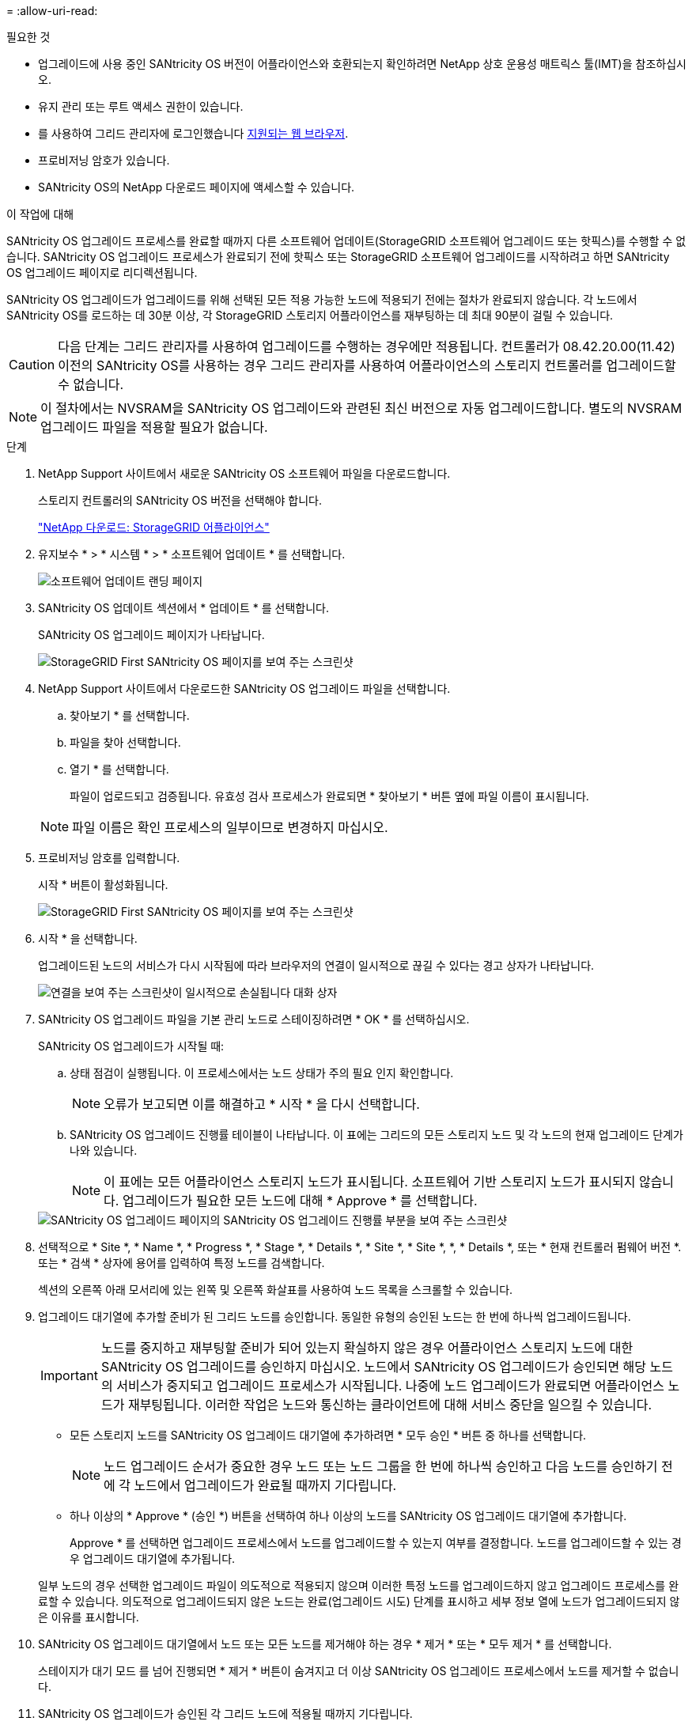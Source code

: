 = 
:allow-uri-read: 


.필요한 것
* 업그레이드에 사용 중인 SANtricity OS 버전이 어플라이언스와 호환되는지 확인하려면 NetApp 상호 운용성 매트릭스 툴(IMT)을 참조하십시오.
* 유지 관리 또는 루트 액세스 권한이 있습니다.
* 를 사용하여 그리드 관리자에 로그인했습니다 xref:../admin/web-browser-requirements.adoc[지원되는 웹 브라우저].
* 프로비저닝 암호가 있습니다.
* SANtricity OS의 NetApp 다운로드 페이지에 액세스할 수 있습니다.


.이 작업에 대해
SANtricity OS 업그레이드 프로세스를 완료할 때까지 다른 소프트웨어 업데이트(StorageGRID 소프트웨어 업그레이드 또는 핫픽스)를 수행할 수 없습니다. SANtricity OS 업그레이드 프로세스가 완료되기 전에 핫픽스 또는 StorageGRID 소프트웨어 업그레이드를 시작하려고 하면 SANtricity OS 업그레이드 페이지로 리디렉션됩니다.

SANtricity OS 업그레이드가 업그레이드를 위해 선택된 모든 적용 가능한 노드에 적용되기 전에는 절차가 완료되지 않습니다. 각 노드에서 SANtricity OS를 로드하는 데 30분 이상, 각 StorageGRID 스토리지 어플라이언스를 재부팅하는 데 최대 90분이 걸릴 수 있습니다.


CAUTION: 다음 단계는 그리드 관리자를 사용하여 업그레이드를 수행하는 경우에만 적용됩니다. 컨트롤러가 08.42.20.00(11.42) 이전의 SANtricity OS를 사용하는 경우 그리드 관리자를 사용하여 어플라이언스의 스토리지 컨트롤러를 업그레이드할 수 없습니다.


NOTE: 이 절차에서는 NVSRAM을 SANtricity OS 업그레이드와 관련된 최신 버전으로 자동 업그레이드합니다. 별도의 NVSRAM 업그레이드 파일을 적용할 필요가 없습니다.

.단계
. [[download_SANtricity_OS]]NetApp Support 사이트에서 새로운 SANtricity OS 소프트웨어 파일을 다운로드합니다.
+
스토리지 컨트롤러의 SANtricity OS 버전을 선택해야 합니다.

+
https://mysupport.netapp.com/site/products/all/details/storagegrid-appliance/downloads-tab["NetApp 다운로드: StorageGRID 어플라이언스"^]

. 유지보수 * > * 시스템 * > * 소프트웨어 업데이트 * 를 선택합니다.
+
image::../media/software_update_landing.png[소프트웨어 업데이트 랜딩 페이지]

. SANtricity OS 업데이트 섹션에서 * 업데이트 * 를 선택합니다.
+
SANtricity OS 업그레이드 페이지가 나타납니다.

+
image::../media/santricity_os_upgrade_first.png[StorageGRID First SANtricity OS 페이지를 보여 주는 스크린샷]

. NetApp Support 사이트에서 다운로드한 SANtricity OS 업그레이드 파일을 선택합니다.
+
.. 찾아보기 * 를 선택합니다.
.. 파일을 찾아 선택합니다.
.. 열기 * 를 선택합니다.
+
파일이 업로드되고 검증됩니다. 유효성 검사 프로세스가 완료되면 * 찾아보기 * 버튼 옆에 파일 이름이 표시됩니다.

+

NOTE: 파일 이름은 확인 프로세스의 일부이므로 변경하지 마십시오.



. 프로비저닝 암호를 입력합니다.
+
시작 * 버튼이 활성화됩니다.

+
image::../media/santricity_start_button.png[StorageGRID First SANtricity OS 페이지를 보여 주는 스크린샷]

. 시작 * 을 선택합니다.
+
업그레이드된 노드의 서비스가 다시 시작됨에 따라 브라우저의 연결이 일시적으로 끊길 수 있다는 경고 상자가 나타납니다.

+
image::../media/santricity_upgrade_warning.png[연결을 보여 주는 스크린샷이 일시적으로 손실됩니다 대화 상자]

. SANtricity OS 업그레이드 파일을 기본 관리 노드로 스테이징하려면 * OK * 를 선택하십시오.
+
SANtricity OS 업그레이드가 시작될 때:

+
.. 상태 점검이 실행됩니다. 이 프로세스에서는 노드 상태가 주의 필요 인지 확인합니다.
+

NOTE: 오류가 보고되면 이를 해결하고 * 시작 * 을 다시 선택합니다.

.. SANtricity OS 업그레이드 진행률 테이블이 나타납니다. 이 표에는 그리드의 모든 스토리지 노드 및 각 노드의 현재 업그레이드 단계가 나와 있습니다.
+

NOTE: 이 표에는 모든 어플라이언스 스토리지 노드가 표시됩니다. 소프트웨어 기반 스토리지 노드가 표시되지 않습니다. 업그레이드가 필요한 모든 노드에 대해 * Approve * 를 선택합니다.



+
image::../media/santricity_upgrade_progress_table.png[SANtricity OS 업그레이드 페이지의 SANtricity OS 업그레이드 진행률 부분을 보여 주는 스크린샷]

. 선택적으로 * Site *, * Name *, * Progress *, * Stage *, * Details *, * Site *, * Site *, *, * Details *, 또는 * 현재 컨트롤러 펌웨어 버전 *. 또는 * 검색 * 상자에 용어를 입력하여 특정 노드를 검색합니다.
+
섹션의 오른쪽 아래 모서리에 있는 왼쪽 및 오른쪽 화살표를 사용하여 노드 목록을 스크롤할 수 있습니다.

. 업그레이드 대기열에 추가할 준비가 된 그리드 노드를 승인합니다. 동일한 유형의 승인된 노드는 한 번에 하나씩 업그레이드됩니다.
+

IMPORTANT: 노드를 중지하고 재부팅할 준비가 되어 있는지 확실하지 않은 경우 어플라이언스 스토리지 노드에 대한 SANtricity OS 업그레이드를 승인하지 마십시오. 노드에서 SANtricity OS 업그레이드가 승인되면 해당 노드의 서비스가 중지되고 업그레이드 프로세스가 시작됩니다. 나중에 노드 업그레이드가 완료되면 어플라이언스 노드가 재부팅됩니다. 이러한 작업은 노드와 통신하는 클라이언트에 대해 서비스 중단을 일으킬 수 있습니다.

+
** 모든 스토리지 노드를 SANtricity OS 업그레이드 대기열에 추가하려면 * 모두 승인 * 버튼 중 하나를 선택합니다.
+

NOTE: 노드 업그레이드 순서가 중요한 경우 노드 또는 노드 그룹을 한 번에 하나씩 승인하고 다음 노드를 승인하기 전에 각 노드에서 업그레이드가 완료될 때까지 기다립니다.

** 하나 이상의 * Approve * (승인 *) 버튼을 선택하여 하나 이상의 노드를 SANtricity OS 업그레이드 대기열에 추가합니다.
+
Approve * 를 선택하면 업그레이드 프로세스에서 노드를 업그레이드할 수 있는지 여부를 결정합니다. 노드를 업그레이드할 수 있는 경우 업그레이드 대기열에 추가됩니다.



+
일부 노드의 경우 선택한 업그레이드 파일이 의도적으로 적용되지 않으며 이러한 특정 노드를 업그레이드하지 않고 업그레이드 프로세스를 완료할 수 있습니다. 의도적으로 업그레이드되지 않은 노드는 완료(업그레이드 시도) 단계를 표시하고 세부 정보 열에 노드가 업그레이드되지 않은 이유를 표시합니다.



. SANtricity OS 업그레이드 대기열에서 노드 또는 모든 노드를 제거해야 하는 경우 * 제거 * 또는 * 모두 제거 * 를 선택합니다.
+
스테이지가 대기 모드 를 넘어 진행되면 * 제거 * 버튼이 숨겨지고 더 이상 SANtricity OS 업그레이드 프로세스에서 노드를 제거할 수 없습니다.



. SANtricity OS 업그레이드가 승인된 각 그리드 노드에 적용될 때까지 기다립니다.
+
** SANtricity OS 업그레이드를 적용하는 동안 노드에 오류 단계가 표시되는 경우 해당 노드에 대한 업그레이드가 실패한 것입니다. 기술 지원의 도움을 받아 어플라이언스를 유지보수 모드로 전환하여 복구해야 할 수도 있습니다.
** 노드의 펌웨어가 너무 오래되어 그리드 관리자로 업그레이드되지 않는 경우, 노드에 오류 단계가 표시됩니다: ""이 노드에서 SANtricity OS를 업그레이드하려면 유지보수 모드를 사용해야 합니다. 제품의 설치 및 유지관리 지침을 참조하십시오. 업그레이드 후 향후 업그레이드를 위해 이 유틸리티를 사용할 수 있습니다." 오류를 해결하려면 다음을 수행합니다.
+
... 유지보수 모드를 사용하여 오류 단계가 표시된 노드에서 SANtricity OS를 업그레이드합니다.
... 그리드 관리자를 사용하여 SANtricity OS 업그레이드를 다시 시작하고 완료합니다.




+
승인된 모든 노드에서 SANtricity OS 업그레이드가 완료되면 SANtricity OS 업그레이드 진행률 테이블이 닫히고 SANtricity OS 업그레이드가 완료된 날짜와 시간이 녹색 배너에 표시됩니다.



image::../media/santricity_upgrade_finish_banner.png[업그레이드가 완료된 후 SANtricity OS 업그레이드 페이지의 스크린샷]

. 노드를 업그레이드할 수 없는 경우 세부 정보 열에 표시된 이유를 기록하고 적절한 조치를 취하십시오.
+
** "스토리지 노드가 이미 업그레이드되었습니다." 추가 조치가 필요하지 않습니다.
** "SANtricity OS 업그레이드는 이 노드에 적용되지 않습니다." 노드에는 StorageGRID 시스템에서 관리할 수 있는 스토리지 컨트롤러가 없습니다. 이 메시지가 표시된 노드를 업그레이드하지 않고 업그레이드 프로세스를 완료합니다.
** "'SANtricity OS 파일이 이 노드와 호환되지 않습니다.'" 노드에는 선택한 것과 다른 SANtricity OS 파일이 필요합니다. 현재 업그레이드를 완료한 후 노드에 대한 올바른 SANtricity OS 파일을 다운로드하고 업그레이드 프로세스를 반복합니다.





IMPORTANT: 나열된 모든 스토리지 노드에서 SANtricity OS 업그레이드를 승인할 때까지 SANtricity OS 업그레이드 프로세스가 완료되지 않습니다.

. 노드 승인을 종료하여 SANtricity OS 페이지로 돌아가 새 SANtricity OS 파일 업로드를 허용하려면 다음을 수행합니다.
+
.. 노드 건너뛰기 및 마침 * 을 선택합니다.
+
모든 노드를 업그레이드하지 않고 업그레이드 프로세스를 완료할지 묻는 경고가 나타납니다.

.. SANtricity OS * 페이지로 돌아가려면 * OK * 를 선택하십시오.
.. 노드 승인을 계속할 준비가 되면 로 이동합니다 <<download_santricity_os,SANtricity OS를 다운로드합니다>> 를 눌러 업그레이드 프로세스를 다시 시작합니다.


+

NOTE: 노드가 이미 승인되었으며 오류 없이 업그레이드되었습니다.



. 다른 SANtricity OS 업그레이드 파일이 필요한 전체 단계가 있는 노드에 대해 이 업그레이드 절차를 반복합니다.
+

NOTE: Needs Attention(주의 필요) 상태인 모든 노드의 경우 유지보수 모드를 사용하여 업그레이드를 수행합니다.

+

NOTE: 업그레이드 절차를 반복하면 이전에 업그레이드된 노드를 승인해야 합니다.


